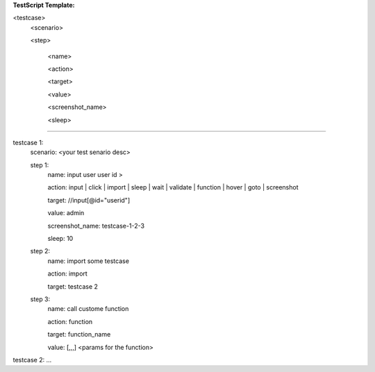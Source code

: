 **TestScript Template:**

<testcase>
    <scenario>
    
    <step>

         <name>
         
         <action>
         
         <target>
         
         <value>

         <screenshot_name>

         <sleep>

---------------------------------------------------------

testcase 1:
    scenario: <your test senario desc>
    
    step 1:
        name: input user user id >
        
        action: input | click | import | sleep | wait | validate | function | hover | goto | screenshot
        
        target: //input[@id="userid"]
        
        value: admin
        
        screenshot_name: testcase-1-2-3

        sleep: 10
        
    step 2:
        name: import some testcase
        
        action: import
        
        target: testcase 2  
  
    step 3:
        name: call custome function
        
        action: function
        
        target: function_name
        
        value: [,,,]  <params for the function>

testcase 2:
...
